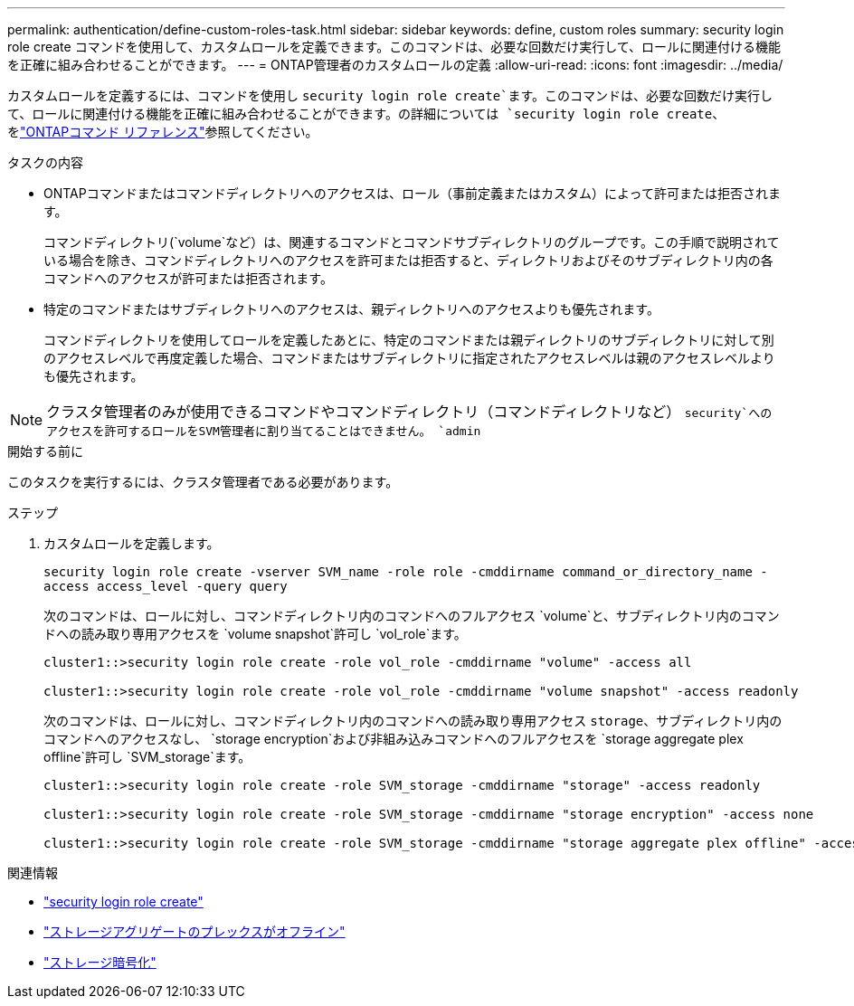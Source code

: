 ---
permalink: authentication/define-custom-roles-task.html 
sidebar: sidebar 
keywords: define, custom roles 
summary: security login role create コマンドを使用して、カスタムロールを定義できます。このコマンドは、必要な回数だけ実行して、ロールに関連付ける機能を正確に組み合わせることができます。 
---
= ONTAP管理者のカスタムロールの定義
:allow-uri-read: 
:icons: font
:imagesdir: ../media/


[role="lead"]
カスタムロールを定義するには、コマンドを使用し `security login role create`ます。このコマンドは、必要な回数だけ実行して、ロールに関連付ける機能を正確に組み合わせることができます。の詳細については `security login role create`、をlink:https://docs.netapp.com/us-en/ontap-cli/security-login-role-create.html["ONTAPコマンド リファレンス"^]参照してください。

.タスクの内容
* ONTAPコマンドまたはコマンドディレクトリへのアクセスは、ロール（事前定義またはカスタム）によって許可または拒否されます。
+
コマンドディレクトリ(`volume`など）は、関連するコマンドとコマンドサブディレクトリのグループです。この手順で説明されている場合を除き、コマンドディレクトリへのアクセスを許可または拒否すると、ディレクトリおよびそのサブディレクトリ内の各コマンドへのアクセスが許可または拒否されます。

* 特定のコマンドまたはサブディレクトリへのアクセスは、親ディレクトリへのアクセスよりも優先されます。
+
コマンドディレクトリを使用してロールを定義したあとに、特定のコマンドまたは親ディレクトリのサブディレクトリに対して別のアクセスレベルで再度定義した場合、コマンドまたはサブディレクトリに指定されたアクセスレベルは親のアクセスレベルよりも優先されます。




NOTE: クラスタ管理者のみが使用できるコマンドやコマンドディレクトリ（コマンドディレクトリなど） `security`へのアクセスを許可するロールをSVM管理者に割り当てることはできません。 `admin`

.開始する前に
このタスクを実行するには、クラスタ管理者である必要があります。

.ステップ
. カスタムロールを定義します。
+
`security login role create -vserver SVM_name -role role -cmddirname command_or_directory_name -access access_level -query query`

+
次のコマンドは、ロールに対し、コマンドディレクトリ内のコマンドへのフルアクセス `volume`と、サブディレクトリ内のコマンドへの読み取り専用アクセスを `volume snapshot`許可し `vol_role`ます。

+
[listing]
----
cluster1::>security login role create -role vol_role -cmddirname "volume" -access all

cluster1::>security login role create -role vol_role -cmddirname "volume snapshot" -access readonly
----
+
次のコマンドは、ロールに対し、コマンドディレクトリ内のコマンドへの読み取り専用アクセス `storage`、サブディレクトリ内のコマンドへのアクセスなし、 `storage encryption`および非組み込みコマンドへのフルアクセスを `storage aggregate plex offline`許可し `SVM_storage`ます。

+
[listing]
----
cluster1::>security login role create -role SVM_storage -cmddirname "storage" -access readonly

cluster1::>security login role create -role SVM_storage -cmddirname "storage encryption" -access none

cluster1::>security login role create -role SVM_storage -cmddirname "storage aggregate plex offline" -access all
----


.関連情報
* link:https://docs.netapp.com/us-en/ontap-cli/security-login-role-create.html["security login role create"^]
* link:https://docs.netapp.com/us-en/ontap-cli/storage-aggregate-plex-offline.html["ストレージアグリゲートのプレックスがオフライン"^]
* link:https://docs.netapp.com/us-en/ontap-cli/search.html?q=storage+encryption["ストレージ暗号化"^]


